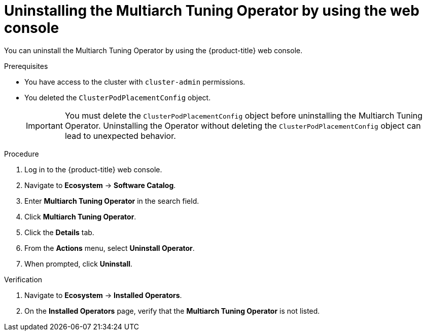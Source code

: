 // Module included in the following assemblies
//
// * post_installation_configuration/multiarch-tuning-operator.adoc

:_mod-docs-content-type: PROCEDURE
[id="multi-architecture-uninstalling-using-web-console_{context}"]
= Uninstalling the Multiarch Tuning Operator by using the web console

You can uninstall the Multiarch Tuning Operator by using the {product-title} web console.

.Prerequisites

* You have access to the cluster with `cluster-admin` permissions.
* You deleted the `ClusterPodPlacementConfig` object.
+
[IMPORTANT]
====
You must delete the `ClusterPodPlacementConfig` object before uninstalling the Multiarch Tuning Operator. Uninstalling the Operator without deleting the `ClusterPodPlacementConfig` object can lead to unexpected behavior.
====

.Procedure

. Log in to the {product-title} web console.
. Navigate to *Ecosystem* -> *Software Catalog*.
. Enter *Multiarch Tuning Operator* in the search field.
. Click *Multiarch Tuning Operator*.
. Click the *Details* tab. 
. From the *Actions* menu, select *Uninstall Operator*.
. When prompted, click *Uninstall*.

.Verification

. Navigate to *Ecosystem* -> *Installed Operators*.
. On the *Installed Operators* page, verify that the *Multiarch Tuning Operator* is not listed.
